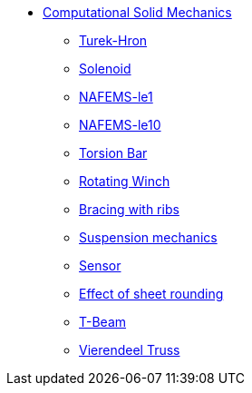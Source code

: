 * xref:README.adoc[Computational Solid Mechanics]
// benchmarks
** xref:TurekHron/README.adoc[Turek-Hron]
** xref:solenoid/README.adoc[Solenoid]
** xref:NAFEMS-le1/README.adoc[NAFEMS-le1]
** xref:NAFEMS-le10/README.adoc[NAFEMS-le10]
//** xref:cantilever/README.adoc[Cantilever linear solver benchmark]
// examples
** xref:torsion-bar/README.adoc[Torsion Bar]
** xref:rotating-winch/index.adoc[Rotating Winch]
** xref:ribs/index.adoc[Bracing with ribs]
** xref:suspension/index.adoc[Suspension mechanics]
** xref:sensor/index.adoc[Sensor]
** xref:sheet-rounding/index.adoc[Effect of sheet rounding]
** xref:t-beam/index.adoc[T-Beam]
** xref:vierendeel-truss/index.adoc[Vierendeel Truss]
